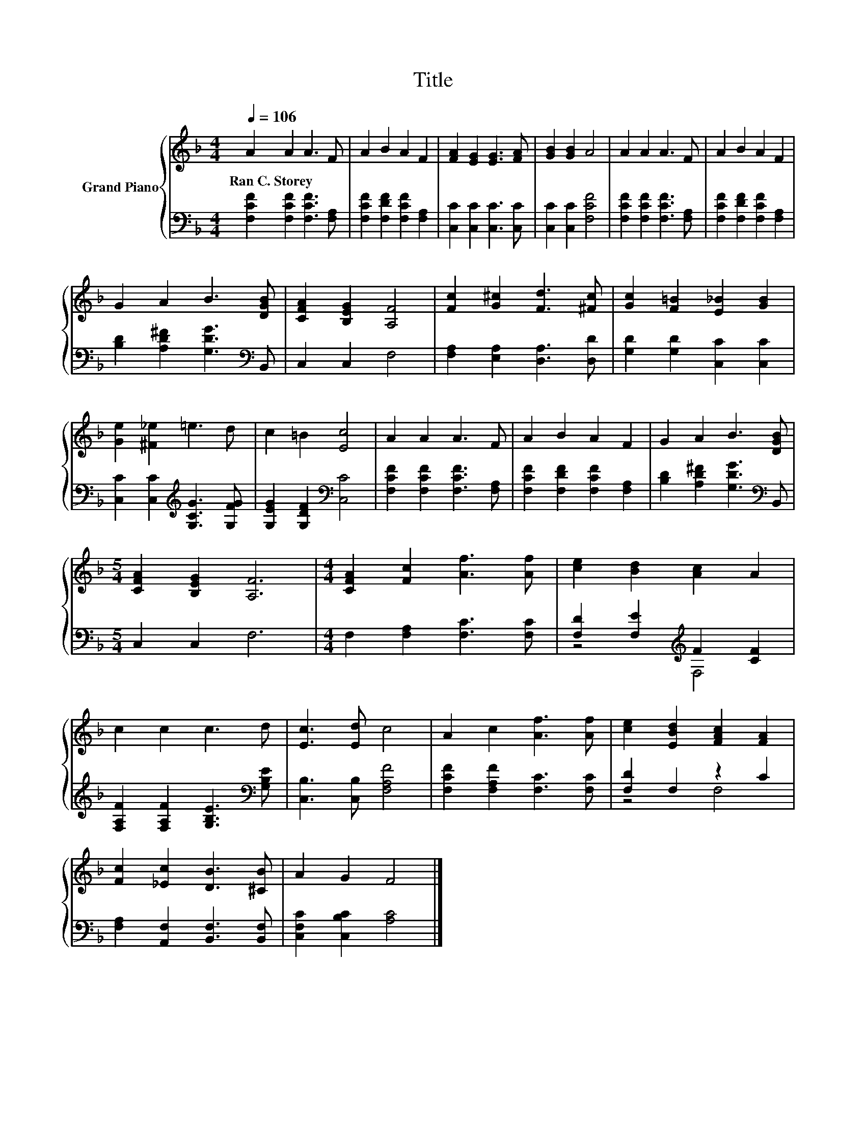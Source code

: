 X:1
T:Title
%%score { 1 | ( 2 3 ) }
L:1/8
Q:1/4=106
M:4/4
K:F
V:1 treble nm="Grand Piano"
V:2 bass 
V:3 bass 
V:1
 A2 A2 A3 F | A2 B2 A2 F2 | [FA]2 [EG]2 [EG]3 [FA] | [GB]2 [GB]2 A4 | A2 A2 A3 F | A2 B2 A2 F2 | %6
w: Ran~C.~Storey * * *||||||
 G2 A2 B3 [DGB] | [CFA]2 [B,EG]2 [A,F]4 | [Fc]2 [G^c]2 [Fd]3 [^Fc] | [Gc]2 [F=B]2 [E_B]2 [GB]2 | %10
w: ||||
 [Ge]2 [^F_e]2 =e3 d | c2 =B2 [Ec]4 | A2 A2 A3 F | A2 B2 A2 F2 | G2 A2 B3 [DGB] | %15
w: |||||
[M:5/4] [CFA]2 [B,EG]2 [A,F]6 |[M:4/4] [CFA]2 [Fc]2 [Af]3 [Af] | [ce]2 [Bd]2 [Ac]2 A2 | %18
w: |||
 c2 c2 c3 d | [Ec]3 [Ed] c4 | A2 c2 [Af]3 [Af] | [ce]2 [EBd]2 [FAc]2 [FA]2 | %22
w: ||||
 [Fc]2 [_Ec]2 [DB]3 [^CB] | A2 G2 F4 |] %24
w: ||
V:2
 [F,CF]2 [F,CF]2 [F,CF]3 [F,A,] | [F,CF]2 [F,DF]2 [F,CF]2 [F,A,]2 | [C,C]2 [C,C]2 [C,C]3 [C,C] | %3
 [C,C]2 [C,C]2 [F,CF]4 | [F,CF]2 [F,CF]2 [F,CF]3 [F,A,] | [F,CF]2 [F,DF]2 [F,CF]2 [F,A,]2 | %6
 [B,D]2 [A,D^F]2 [G,DG]3[K:bass] B,, | C,2 C,2 F,4 | [F,A,]2 [E,A,]2 [D,A,]3 [D,D] | %9
 [G,D]2 [G,D]2 [C,C]2 [C,C]2 | [C,C]2 [C,C]2[K:treble] [G,CG]3 [G,FG] | %11
 [G,EG]2 [G,DF]2[K:bass] [C,C]4 | [F,CF]2 [F,CF]2 [F,CF]3 [F,A,] | %13
 [F,CF]2 [F,DF]2 [F,CF]2 [F,A,]2 | [B,D]2 [A,D^F]2 [G,DG]3[K:bass] B,, |[M:5/4] C,2 C,2 F,6 | %16
[M:4/4] F,2 [F,A,]2 [F,C]3 [F,C] | [F,D]2 [F,E]2[K:treble] F2 [CF]2 | %18
 [F,A,F]2 [F,A,F]2 [G,B,E]3[K:bass] [G,B,E] | [C,B,]3 [C,B,] [F,A,F]4 | %20
 [F,CF]2 [F,A,F]2 [F,C]3 [F,C] | [F,D]2 F,2 z2 C2 | [F,A,]2 [A,,F,]2 [B,,F,]3 [B,,F,] | %23
 [C,F,C]2 [C,B,C]2 [A,C]4 |] %24
V:3
 x8 | x8 | x8 | x8 | x8 | x8 | x7[K:bass] x | x8 | x8 | x8 | x4[K:treble] x4 | x4[K:bass] x4 | x8 | %13
 x8 | x7[K:bass] x |[M:5/4] x10 |[M:4/4] x8 | z4[K:treble] F,4 | x7[K:bass] x | x8 | x8 | z4 F,4 | %22
 x8 | x8 |] %24

